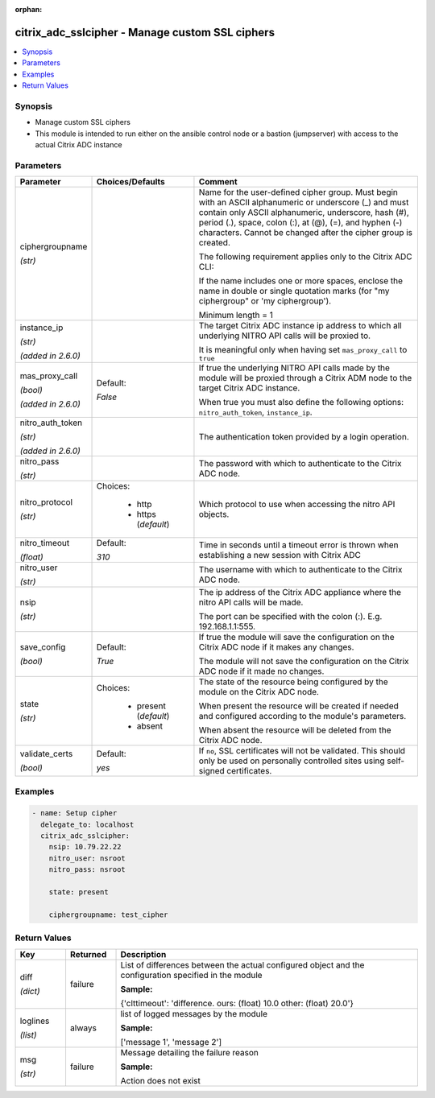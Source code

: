 :orphan:

.. _citrix_adc_sslcipher_module:

citrix_adc_sslcipher - Manage custom SSL ciphers
++++++++++++++++++++++++++++++++++++++++++++++++

.. versionadded:: 1.1.0

.. contents::
   :local:
   :depth: 2

Synopsis
--------
- Manage custom SSL ciphers
- This module is intended to run either on the ansible  control node or a bastion (jumpserver) with access to the actual Citrix ADC instance




Parameters
----------

.. list-table::
    :widths: 10 10 60
    :header-rows: 1

    * - Parameter
      - Choices/Defaults
      - Comment
    * - ciphergroupname

        *(str)*
      -
      - Name for the user-defined cipher group. Must begin with an ASCII alphanumeric or underscore (_) and must contain only ASCII alphanumeric, underscore, hash (#), period (.), space, colon (:), at (@), (=), and hyphen (-) characters. Cannot be changed after the cipher group is created.

        The following requirement applies only to the Citrix ADC CLI:

        If the name includes one or more spaces, enclose the name in double or single quotation marks (for "my ciphergroup" or 'my ciphergroup').

        Minimum length =  1
    * - instance_ip

        *(str)*

        *(added in 2.6.0)*
      -
      - The target Citrix ADC instance ip address to which all underlying NITRO API calls will be proxied to.

        It is meaningful only when having set ``mas_proxy_call`` to ``true``
    * - mas_proxy_call

        *(bool)*

        *(added in 2.6.0)*
      - Default:

        *False*
      - If true the underlying NITRO API calls made by the module will be proxied through a Citrix ADM node to the target Citrix ADC instance.

        When true you must also define the following options: ``nitro_auth_token``, ``instance_ip``.
    * - nitro_auth_token

        *(str)*

        *(added in 2.6.0)*
      -
      - The authentication token provided by a login operation.
    * - nitro_pass

        *(str)*
      -
      - The password with which to authenticate to the Citrix ADC node.
    * - nitro_protocol

        *(str)*
      - Choices:

          - http
          - https (*default*)
      - Which protocol to use when accessing the nitro API objects.
    * - nitro_timeout

        *(float)*
      - Default:

        *310*
      - Time in seconds until a timeout error is thrown when establishing a new session with Citrix ADC
    * - nitro_user

        *(str)*
      -
      - The username with which to authenticate to the Citrix ADC node.
    * - nsip

        *(str)*
      -
      - The ip address of the Citrix ADC appliance where the nitro API calls will be made.

        The port can be specified with the colon (:). E.g. 192.168.1.1:555.
    * - save_config

        *(bool)*
      - Default:

        *True*
      - If true the module will save the configuration on the Citrix ADC node if it makes any changes.

        The module will not save the configuration on the Citrix ADC node if it made no changes.
    * - state

        *(str)*
      - Choices:

          - present (*default*)
          - absent
      - The state of the resource being configured by the module on the Citrix ADC node.

        When present the resource will be created if needed and configured according to the module's parameters.

        When absent the resource will be deleted from the Citrix ADC node.
    * - validate_certs

        *(bool)*
      - Default:

        *yes*
      - If ``no``, SSL certificates will not be validated. This should only be used on personally controlled sites using self-signed certificates.



Examples
--------

.. code-block:: yaml+jinja
    
    - name: Setup cipher
      delegate_to: localhost
      citrix_adc_sslcipher:
        nsip: 10.79.22.22
        nitro_user: nsroot
        nitro_pass: nsroot
    
        state: present
    
        ciphergroupname: test_cipher


Return Values
-------------
.. list-table::
    :widths: 10 10 60
    :header-rows: 1

    * - Key
      - Returned
      - Description
    * - diff

        *(dict)*
      - failure
      - List of differences between the actual configured object and the configuration specified in the module

        **Sample:**

        {'clttimeout': 'difference. ours: (float) 10.0 other: (float) 20.0'}
    * - loglines

        *(list)*
      - always
      - list of logged messages by the module

        **Sample:**

        ['message 1', 'message 2']
    * - msg

        *(str)*
      - failure
      - Message detailing the failure reason

        **Sample:**

        Action does not exist
